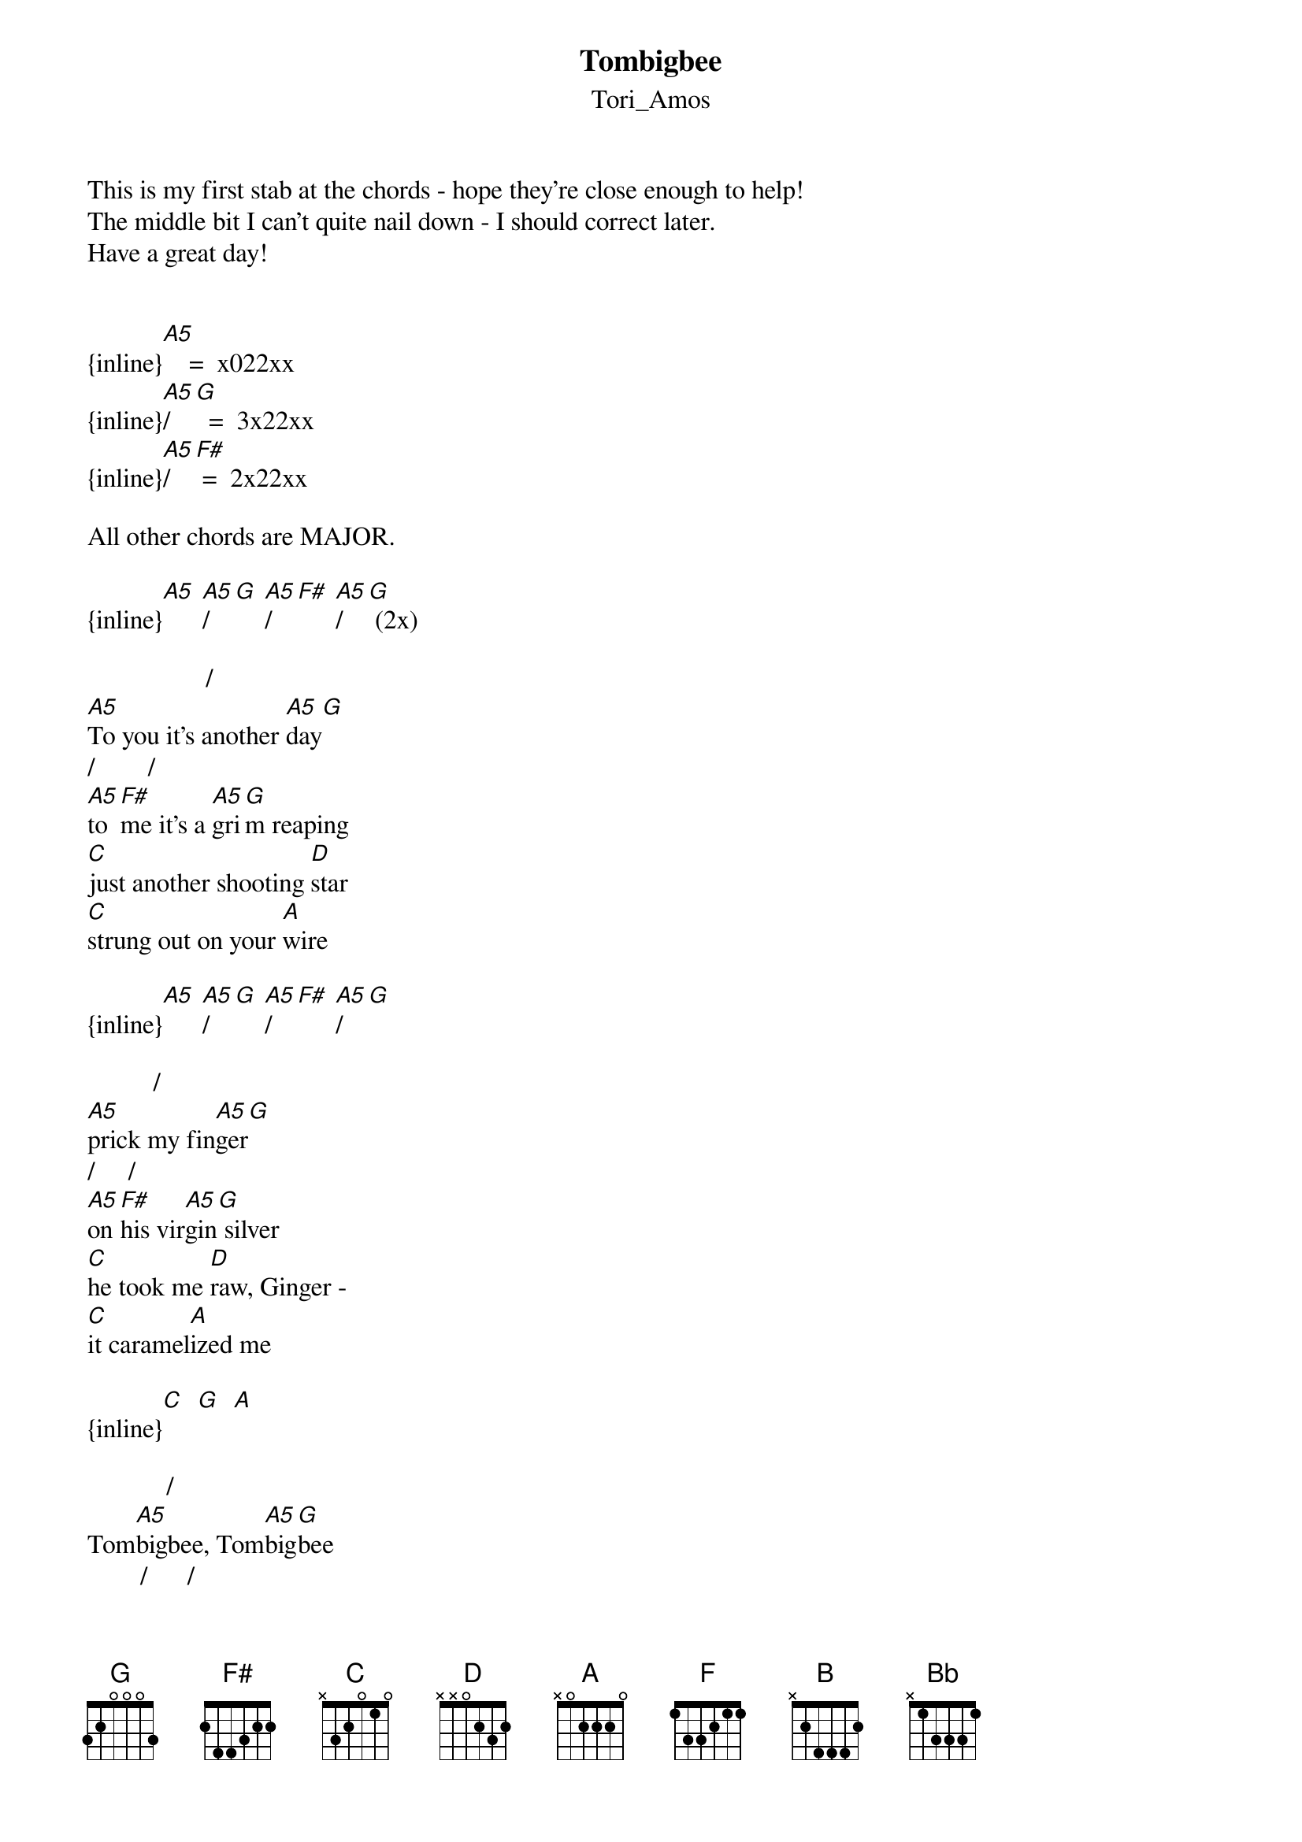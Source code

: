 {t: Tombigbee}
{st: Tori_Amos}
This is my first stab at the chords - hope they're close enough to help!
The middle bit I can't quite nail down - I should correct later.
Have a great day!


{inline}[A5]    =  x022xx
{inline}[A5]/[G]  =  3x22xx
{inline}[A5]/[F#] =  2x22xx

All other chords are MAJOR.

{inline}[A5] [A5]/[G] [A5]/[F#] [A5]/[G] (2x)

                  /
[A5]To you it's another [A5]day[G]
/        /
[A5]to [F#]me it's a [A5]gri[G]m reaping
[C]just another shooting [D]star
[C]strung out on your [A]wire

{inline}[A5] [A5]/[G] [A5]/[F#] [A5]/[G]

          /
[A5]prick my fin[A5]ger[G]
/     /
[A5]on [F#]his vir[A5]gin[G] silver
[C]he took me [D]raw, Ginger -
[C]it caramel[A]ized me

{inline}[C]  [G]  [A]

            /
Tom[A5]bigbee, Tom[A5]big[G]bee
        /      /
help me [A5]han[F#]g these [A5]bon[G]es
gotta [C]hang these [D]bones out to [C]dry[G]   [A]
              /        /     / 
he [A5]loved me, he [A5]lov[G]ed me, ra[A5]vis[F#]hingly [A5]low[G]
gonna [C]hang these [D]bones out to [C]dry[G]   [A]
[C]dry[D]
[F]dry[C]  [B]
[A]dry[D]
[C]   [G]   [A]   oh, you do it, man

{inline}[A5] [A5]/[G] [A5]/[F#] [A5]/[G]

               /
[A5]Got a blackberry [A5]sta[G]in
/                /
[A5]and[F#] they're not even [A5]in [G]season
if you're [C]not yet a [D]woman
you got [C]no business [A]playing at this

{inline}[C]  [G]  [A]

            /
Tom[A5]bigbee, Tom[A5]big[G]bee
        /      /
help me [A5]han[F#]g these [A5]bon[G]es
gotta [C]hang these [D]bones out to [C]dry[G]   [A]
              /        /     / 
he [A5]loved me, he [A5]lov[G]ed me, ra[A5]vis[F#]hingly [A5]low[G]
gonna [C]hang these [D]bones out to [C]dry[G]   [A]
[C]dry[D]
[F]dry[C]  [B]
[A]dry[D]
[C]   [G]   [A]   oh, you do it, man

{inline}[A5] [A5]/[G] [A5]/[F#] [A5]/[G]

so you get [A]done [F]
then you get [C]some
sure enough, it won't hold you for [D]long
then you say "[A]right[F].
this is all [C]mine"
but hasn't your donor card ex[D]pired?
from [C]Blueridge to Cattail
[D]on the prairie
from [C]flyover country
back [D]through Mississippi
I said [C]go, man you [D]go
well you [C]raise me twenty
I'm [D]raising you five
[C]hundred treaties [D]signed by your father's lies
just [C]go man, you [D]go
cause I'm [C]trailing her tears
the [D]ones you won't hold
you [C]roll me a carpet
[D]roll me a carpet, boy
                                 /  / /
[C]roll me a carpet from [D]here to Okla[A5]ho [A5] - [G] ma[A5]   [F#]   [A5]   [G]

            /
Tom[A5]bigbee, Tom[A5]big[G]bee
        /      /
help me [A5]han[F#]g these [A5]bon[G]es
gotta [C]hang these [D]bones out to [C]dry[G]   [A]
              /        /     / 
he [A5]loved me, he [A5]lov[G]ed me, ra[A5]vis[F#]hingly [A5]low[G]
gonna [C]hang these [D]bones out to [C]dry[G]   [A]
[C]dry[D]
[F]dry[C]  [B]
[A]dry[D]
[C]   [G]   [A]    I'll do again

[C]dry[D]
[F]dry[C]  [B]  [Bb]
[A]dry[D]
{inline}[C]  [G]  [A]
